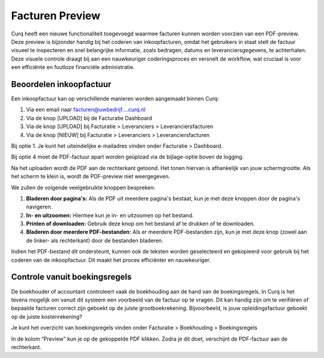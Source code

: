 Facturen Preview
====================================================================

Curq heeft een nieuwe functionaliteit toegevoegd waarmee facturen kunnen worden voorzien van een PDF-preview. Deze preview is bijzonder handig bij het coderen van inkoopfacturen, omdat het gebruikers in staat stelt de factuur visueel te inspecteren en snel belangrijke informatie, zoals bedragen, datums en leveranciersgegevens, te achterhalen. Deze visuele controle draagt bij aan een nauwkeuriger coderingsproces en versnelt de workflow, wat cruciaal is voor een efficiënte en foutloze financiële administratie.

Beoordelen inkoopfactuur
---------------------------------------------------------------------------------------------------

Een inkoopfactuur kan op verschillende manieren worden aangemaakt binnen Curq:

1. Via een email naar facturen@uwbedrijf....curq.nl
2. Via de knop [UPLOAD] bij de Facturatie Dashboard
3. Via de knop [UPLOAD] bij Facturatie > Leveranciers > Leveranciersfacturen
4. Via de knop [NIEUW] bij Facturatie > Leveranciers > Leveranciersfacturen

Bij optie 1. Je kunt het uiteindelijke e-mailadres vinden onder Facturatie > Dashboard.

.. image:: media/leveranciersfacturen-preview001.png

Bij optie 4 moet de PDF-factuur apart worden geüpload via de bijlage-optie boven de logging.

.. image:: media/leveranciersfacturen-preview002.png

Na het uploaden wordt de PDF aan de rechterkant getoond. Het tonen hiervan is afhankelijk van jouw schermgrootte. Als het scherm te klein is, wordt de PDF-preview niet weergegeven.

.. image:: media/leveranciersfacturen-preview003.png

We zullen de volgende veelgebruikte knoppen bespreken:

1. **Bladeren door pagina's:** Als de PDF uit meerdere pagina's bestaat, kun je met deze knoppen door de pagina's navigeren.
2. **In- en uitzoomen:** Hiermee kun je in- en uitzoomen op het bestand.
3. **Printen of downloaden:** Gebruik deze knop om het bestand af te drukken of te downloaden.
4. **Bladeren door meerdere PDF-bestanden:** Als er meerdere PDF-bestanden zijn, kun je met deze knop (zowel aan de linker- als rechterkant) door de bestanden bladeren.

Indien het PDF-bestand dit ondersteunt, kunnen ook de teksten worden geselecteerd en gekopieerd voor gebruik bij het coderen van de inkoopfactuur. Dit maakt het proces efficiënter en nauwkeuriger.

Controle vanuit boekingsregels
---------------------------------------------------------------------------------------------------

De boekhouder of accountant controleert vaak de boekhouding aan de hand van de boekingsregels. In Curq is het tevens mogelijk om vanuit dit systeem een voorbeeld van de factuur op te vragen. Dit kan handig zijn om te verifiëren of bepaalde facturen correct zijn geboekt op de juiste grootboekrekening. Bijvoorbeeld, is jouw opleidingsfactuur geboekt op de juiste kostenrekening?

Je kunt het overzicht van boekingsregels vinden onder Facturatie > Boekhouding > Boekingsregels

.. image:: media/leveranciersfacturen-preview004.png

In de kolom “Preview” kun je op de gekoppelde PDF klikken. Zodra je dit doet, verschijnt de PDF-factuur aan de rechterkant.
